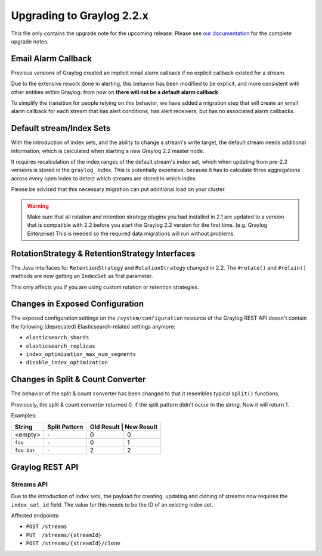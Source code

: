 **************************
Upgrading to Graylog 2.2.x
**************************

.. _upgrade-from-21-to-22:

This file only contains the upgrade note for the upcoming release.
Please see `our documentation <http://docs.graylog.org/en/latest/pages/upgrade.html>`_
for the complete upgrade notes.

Email Alarm Callback
====================

Previous versions of Graylog created an implicit email alarm callback if no explicit callback existed for a stream.

Due to the extensive rework done in alerting, this behavior has been modified to be explicit, and more consistent with other entities within Graylog: from now on **there will not be a default alarm callback**.

To simplify the transition for people relying on this behavior, we have added a migration step that will create an email alarm callback for each stream that has alert conditions, has alert receivers, but has no associated alarm callbacks.

Default stream/Index Sets
=========================

With the introduction of index sets, and the ability to change a stream's write target, the default stream needs additional information, which is calculated when starting a new Graylog 2.2 master node.

It requires recalculation of the index ranges of the default stream's index set, which when updating from pre-2.2 versions is stored in the ``graylog_`` index. This is potentially expensive, because it has to calculate three aggregations across every open index to detect which streams are stored in which index.

Please be advised that this necessary migration can put additional load on your cluster.

.. warning:: Make sure that all rotation and retention strategy plugins you had installed in 2.1 are updated to a version that is compatible with 2.2 before you start the Graylog 2.2 version for the first time. (e.g. Graylog Enterprise) This is needed so the required data migrations will run without problems.

RotationStrategy & RetentionStrategy Interfaces
===============================================

The Java interfaces for ``RetentionStrategy`` and ``RotationStrategy`` changed in 2.2. The ``#rotate()`` and ``#retain()`` methods are now getting an ``IndexSet`` as first parameter.

This only affects you if you are using custom rotation or retention strategies.

Changes in Exposed Configuration
================================

The exposed configuration settings on the ``/system/configuration`` resource of the Graylog REST API doesn't contain the following (deprecated) Elasticsearch-related settings anymore:

* ``elasticsearch_shards``
* ``elasticsearch_replicas``
* ``index_optimization_max_num_segments``
* ``disable_index_optimization``

Changes in Split & Count Converter
==================================

The behavior of the split & count converter has been changed to that it resembles typical ``split()`` functions.

Previously, the split & count converter returned 0, if the split pattern didn't occur in the string. Now it will return 1.

Examples:

+-------------+---------------+------------+------------+
| String      | Split Pattern | Old Result | New Result |
+=============+===============+===========+=============+
| <empty>     | ``-``         | 0         | 0           |
+-------------+---------------+-----------+-------------+
| ``foo``     | ``-``         | 0         | 1           |
+-------------+---------------+-----------+-------------+
| ``foo-bar`` | ``-``         | 2         | 2           |
+-------------+---------------+-----------+-------------+

Graylog REST API
================

Streams API
-----------

Due to the introduction of index sets, the payload for creating, updating and cloning of streams now requires the ``index_set_id`` field. The value for this needs to be the ID of an existing index set.

Affected endpoints:

* ``POST /streams``
* ``PUT  /streams/{streamId}``
* ``POST /streams/{streamId}/clone``
